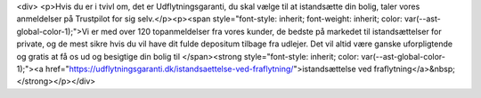 <div>
<p>Hvis du er i tvivl om, det er Udflytningsgaranti, du skal vælge til at istandsætte din bolig, taler vores anmeldelser på Trustpilot for sig selv.</p><p><span style="font-style: inherit; font-weight: inherit; color: var(--ast-global-color-1);">Vi er med over 120 topanmeldelser fra vores kunder, de bedste på markedet til istandsættelser for private, og de mest sikre hvis du vil have dit fulde depositum tilbage fra udlejer. Det vil altid være ganske uforpligtende og gratis at få os ud og besigtige din bolig til </span><strong style="font-style: inherit; color: var(--ast-global-color-1);"><a href="https://udflytningsgaranti.dk/istandsaettelse-ved-fraflytning/">istandsættelse ved fraflytning</a>&nbsp;</strong></p></div>
